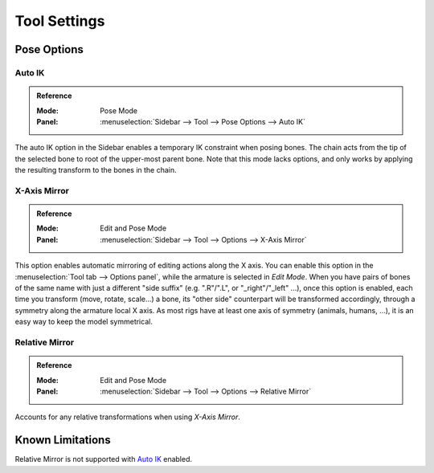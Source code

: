 
*************
Tool Settings
*************

Pose Options
============

.. _bpy.types.Pose.use_auto_ik:

Auto IK
-------

.. admonition:: Reference
   :class: refbox

   :Mode:      Pose Mode
   :Panel:     :menuselection:`Sidebar --> Tool --> Pose Options --> Auto IK`

The auto IK option in the Sidebar enables a temporary IK constraint when posing bones.
The chain acts from the tip of the selected bone to root of the upper-most parent bone.
Note that this mode lacks options,
and only works by applying the resulting transform to the bones in the chain.


.. _bpy.types.Pose.use_mirror_x:

X-Axis Mirror
-------------

.. admonition:: Reference
   :class: refbox

   :Mode:      Edit and Pose Mode
   :Panel:     :menuselection:`Sidebar --> Tool --> Options --> X-Axis Mirror`

This option enables automatic mirroring of editing actions along the X axis.
You can enable this option in the :menuselection:`Tool tab --> Options panel`,
while the armature is selected in *Edit Mode*.
When you have pairs of bones of the same name with just a different "side suffix"
(e.g. ".R"/".L", or "_right"/"_left" ...), once this option is enabled,
each time you transform (move, rotate, scale...) a bone,
its "other side" counterpart will be transformed accordingly,
through a symmetry along the armature local X axis.
As most rigs have at least one axis of symmetry (animals, humans, ...),
it is an easy way to keep the model symmetrical.


Relative Mirror
---------------

.. admonition:: Reference
   :class: refbox

   :Mode:      Edit and Pose Mode
   :Panel:     :menuselection:`Sidebar --> Tool --> Options --> Relative Mirror`

Accounts for any relative transformations when using *X-Axis Mirror*.

.. seealso::

   :ref:`Naming bones <armature-editing-naming-bones>`.


Known Limitations
=================

Relative Mirror is not supported with `Auto IK`_ enabled.
